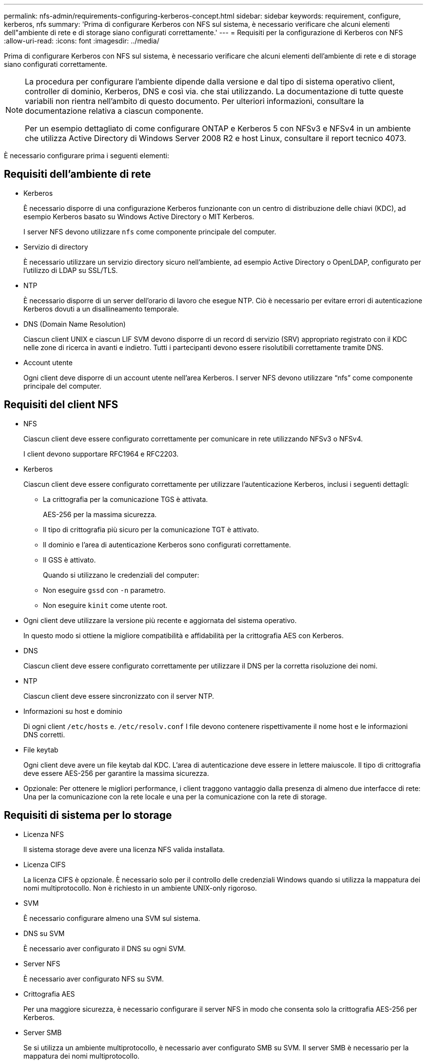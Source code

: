 ---
permalink: nfs-admin/requirements-configuring-kerberos-concept.html 
sidebar: sidebar 
keywords: requirement, configure, kerberos, nfs 
summary: 'Prima di configurare Kerberos con NFS sul sistema, è necessario verificare che alcuni elementi dell"ambiente di rete e di storage siano configurati correttamente.' 
---
= Requisiti per la configurazione di Kerberos con NFS
:allow-uri-read: 
:icons: font
:imagesdir: ../media/


[role="lead"]
Prima di configurare Kerberos con NFS sul sistema, è necessario verificare che alcuni elementi dell'ambiente di rete e di storage siano configurati correttamente.

[NOTE]
====
La procedura per configurare l'ambiente dipende dalla versione e dal tipo di sistema operativo client, controller di dominio, Kerberos, DNS e così via. che stai utilizzando. La documentazione di tutte queste variabili non rientra nell'ambito di questo documento. Per ulteriori informazioni, consultare la documentazione relativa a ciascun componente.

Per un esempio dettagliato di come configurare ONTAP e Kerberos 5 con NFSv3 e NFSv4 in un ambiente che utilizza Active Directory di Windows Server 2008 R2 e host Linux, consultare il report tecnico 4073.

====
È necessario configurare prima i seguenti elementi:



== Requisiti dell'ambiente di rete

* Kerberos
+
È necessario disporre di una configurazione Kerberos funzionante con un centro di distribuzione delle chiavi (KDC), ad esempio Kerberos basato su Windows Active Directory o MIT Kerberos.

+
I server NFS devono utilizzare `nfs` come componente principale del computer.

* Servizio di directory
+
È necessario utilizzare un servizio directory sicuro nell'ambiente, ad esempio Active Directory o OpenLDAP, configurato per l'utilizzo di LDAP su SSL/TLS.

* NTP
+
È necessario disporre di un server dell'orario di lavoro che esegue NTP. Ciò è necessario per evitare errori di autenticazione Kerberos dovuti a un disallineamento temporale.

* DNS (Domain Name Resolution)
+
Ciascun client UNIX e ciascun LIF SVM devono disporre di un record di servizio (SRV) appropriato registrato con il KDC nelle zone di ricerca in avanti e indietro. Tutti i partecipanti devono essere risolutibili correttamente tramite DNS.

* Account utente
+
Ogni client deve disporre di un account utente nell'area Kerberos. I server NFS devono utilizzare "`nfs`" come componente principale del computer.





== Requisiti del client NFS

* NFS
+
Ciascun client deve essere configurato correttamente per comunicare in rete utilizzando NFSv3 o NFSv4.

+
I client devono supportare RFC1964 e RFC2203.

* Kerberos
+
Ciascun client deve essere configurato correttamente per utilizzare l'autenticazione Kerberos, inclusi i seguenti dettagli:

+
** La crittografia per la comunicazione TGS è attivata.
+
AES-256 per la massima sicurezza.

** Il tipo di crittografia più sicuro per la comunicazione TGT è attivato.
** Il dominio e l'area di autenticazione Kerberos sono configurati correttamente.
** Il GSS è attivato.
+
Quando si utilizzano le credenziali del computer:

** Non eseguire `gssd` con `-n` parametro.
** Non eseguire `kinit` come utente root.


* Ogni client deve utilizzare la versione più recente e aggiornata del sistema operativo.
+
In questo modo si ottiene la migliore compatibilità e affidabilità per la crittografia AES con Kerberos.

* DNS
+
Ciascun client deve essere configurato correttamente per utilizzare il DNS per la corretta risoluzione dei nomi.

* NTP
+
Ciascun client deve essere sincronizzato con il server NTP.

* Informazioni su host e dominio
+
Di ogni client `/etc/hosts` e. `/etc/resolv.conf` I file devono contenere rispettivamente il nome host e le informazioni DNS corretti.

* File keytab
+
Ogni client deve avere un file keytab dal KDC. L'area di autenticazione deve essere in lettere maiuscole. Il tipo di crittografia deve essere AES-256 per garantire la massima sicurezza.

* Opzionale: Per ottenere le migliori performance, i client traggono vantaggio dalla presenza di almeno due interfacce di rete: Una per la comunicazione con la rete locale e una per la comunicazione con la rete di storage.




== Requisiti di sistema per lo storage

* Licenza NFS
+
Il sistema storage deve avere una licenza NFS valida installata.

* Licenza CIFS
+
La licenza CIFS è opzionale. È necessario solo per il controllo delle credenziali Windows quando si utilizza la mappatura dei nomi multiprotocollo. Non è richiesto in un ambiente UNIX-only rigoroso.

* SVM
+
È necessario configurare almeno una SVM sul sistema.

* DNS su SVM
+
È necessario aver configurato il DNS su ogni SVM.

* Server NFS
+
È necessario aver configurato NFS su SVM.

* Crittografia AES
+
Per una maggiore sicurezza, è necessario configurare il server NFS in modo che consenta solo la crittografia AES-256 per Kerberos.

* Server SMB
+
Se si utilizza un ambiente multiprotocollo, è necessario aver configurato SMB su SVM. Il server SMB è necessario per la mappatura dei nomi multiprotocollo.

* Volumi
+
È necessario disporre di un volume root e di almeno un volume di dati configurati per l'utilizzo da parte di SVM.

* Volume root
+
Il volume root di SVM deve avere la seguente configurazione:

+
[cols="2*"]
|===
| Nome | Impostazione 


 a| 
Stile di sicurezza
 a| 
UNIX



 a| 
UID
 a| 
Root o ID 0



 a| 
GID
 a| 
Root o ID 0



 a| 
Autorizzazioni UNIX
 a| 
777

|===
+
A differenza del volume root, i volumi di dati possono avere uno stile di sicurezza.

* Gruppi UNIX
+
La SVM deve avere i seguenti gruppi UNIX configurati:

+
[cols="2*"]
|===
| Nome del gruppo | ID gruppo 


 a| 
daemon
 a| 
1



 a| 
root
 a| 
0



 a| 
pcuser
 a| 
65534 (creato automaticamente da ONTAP quando si crea la SVM)

|===
* Utenti UNIX
+
La SVM deve avere i seguenti utenti UNIX configurati:

+
[cols="4*"]
|===
| Nome utente | ID utente | ID gruppo primario | Commento 


 a| 
nfs
 a| 
500
 a| 
0
 a| 
Richiesto per la fase DI INIT GSS, il primo componente dell'utente del client NFS SPN viene utilizzato come utente.



 a| 
pcuser
 a| 
65534
 a| 
65534
 a| 
Richiesto per l'utilizzo multiprotocollo NFS e CIFS creato e aggiunto automaticamente al gruppo pcuser da ONTAP quando si crea la SVM.



 a| 
root
 a| 
0
 a| 
0
 a| 
Necessario per il montaggio

|===
+
L'utente nfs non è richiesto se esiste una mappatura dei nomi Kerberos-UNIX per l'SPN dell'utente client NFS.

* Policy e regole di esportazione
+
È necessario aver configurato i criteri di esportazione con le regole di esportazione necessarie per i volumi root e dati e qtree. Se si accede a tutti i volumi della SVM tramite Kerberos, è possibile impostare le opzioni della regola di esportazione `-rorule`, `-rwrule`, e. `-superuser` per il volume root a. `krb5` , `krb5i`, o. `krb5p`.

* Mappatura dei nomi Kerberos-UNIX
+
Se si desidera che l'utente identificato dall'utente client NFS SPN disponga delle autorizzazioni root, è necessario creare una mappatura dei nomi nella directory root.



.Informazioni correlate
http://www.netapp.com/us/media/tr-4073.pdf["Report tecnico di NetApp 4073: Autenticazione unificata sicura"]

https://mysupport.netapp.com/matrix["Tool di matrice di interoperabilità NetApp"^]

link:../system-admin/index.html["Amministrazione del sistema"]

link:../volumes/index.html["Gestione dello storage logico"]
